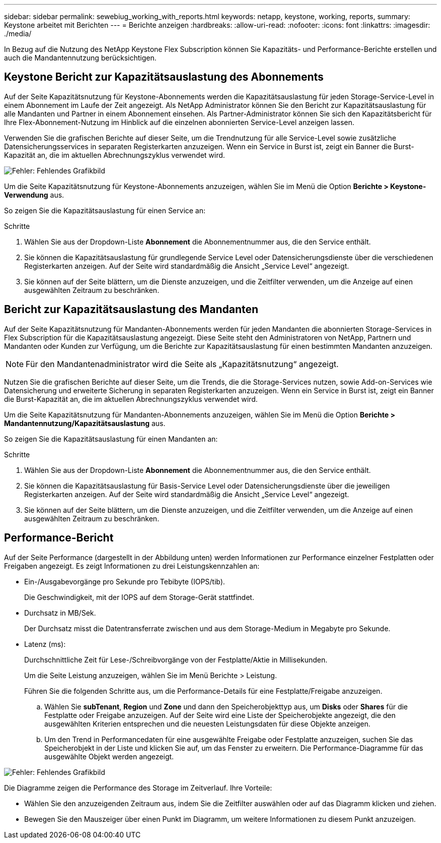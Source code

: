 ---
sidebar: sidebar 
permalink: sewebiug_working_with_reports.html 
keywords: netapp, keystone, working, reports, 
summary: Keystone arbeitet mit Berichten 
---
= Berichte anzeigen
:hardbreaks:
:allow-uri-read: 
:nofooter: 
:icons: font
:linkattrs: 
:imagesdir: ./media/


[role="lead"]
In Bezug auf die Nutzung des NetApp Keystone Flex Subscription können Sie Kapazitäts- und Performance-Berichte erstellen und auch die Mandantennutzung berücksichtigen.



== Keystone Bericht zur Kapazitätsauslastung des Abonnements

Auf der Seite Kapazitätsnutzung für Keystone-Abonnements werden die Kapazitätsauslastung für jeden Storage-Service-Level in einem Abonnement im Laufe der Zeit angezeigt. Als NetApp Administrator können Sie den Bericht zur Kapazitätsauslastung für alle Mandanten und Partner in einem Abonnement einsehen. Als Partner-Administrator können Sie sich den Kapazitätsbericht für Ihre Flex-Abonnement-Nutzung im Hinblick auf die einzelnen abonnierten Service-Level anzeigen lassen.

Verwenden Sie die grafischen Berichte auf dieser Seite, um die Trendnutzung für alle Service-Level sowie zusätzliche Datensicherungsservices in separaten Registerkarten anzuzeigen. Wenn ein Service in Burst ist, zeigt ein Banner die Burst-Kapazität an, die im aktuellen Abrechnungszyklus verwendet wird.

image:sewebiug_image33.png["Fehler: Fehlendes Grafikbild"]

Um die Seite Kapazitätsnutzung für Keystone-Abonnements anzuzeigen, wählen Sie im Menü die Option *Berichte > Keystone-Verwendung* aus.

So zeigen Sie die Kapazitätsauslastung für einen Service an:

.Schritte
. Wählen Sie aus der Dropdown-Liste *Abonnement* die Abonnementnummer aus, die den Service enthält.
. Sie können die Kapazitätsauslastung für grundlegende Service Level oder Datensicherungsdienste über die verschiedenen Registerkarten anzeigen. Auf der Seite wird standardmäßig die Ansicht „Service Level“ angezeigt.
. Sie können auf der Seite blättern, um die Dienste anzuzeigen, und die Zeitfilter verwenden, um die Anzeige auf einen ausgewählten Zeitraum zu beschränken.




== Bericht zur Kapazitätsauslastung des Mandanten

Auf der Seite Kapazitätsnutzung für Mandanten-Abonnements werden für jeden Mandanten die abonnierten Storage-Services in Flex Subscription für die Kapazitätsauslastung angezeigt. Diese Seite steht den Administratoren von NetApp, Partnern und Mandanten oder Kunden zur Verfügung, um die Berichte zur Kapazitätsauslastung für einen bestimmten Mandanten anzuzeigen.


NOTE: Für den Mandantenadministrator wird die Seite als „Kapazitätsnutzung“ angezeigt.

Nutzen Sie die grafischen Berichte auf dieser Seite, um die Trends, die die Storage-Services nutzen, sowie Add-on-Services wie Datensicherung und erweiterte Sicherung in separaten Registerkarten anzuzeigen. Wenn ein Service in Burst ist, zeigt ein Banner die Burst-Kapazität an, die im aktuellen Abrechnungszyklus verwendet wird.

Um die Seite Kapazitätsnutzung für Mandanten-Abonnements anzuzeigen, wählen Sie im Menü die Option *Berichte > Mandantennutzung/Kapazitätsauslastung* aus.

So zeigen Sie die Kapazitätsauslastung für einen Mandanten an:

.Schritte
. Wählen Sie aus der Dropdown-Liste *Abonnement* die Abonnementnummer aus, die den Service enthält.
. Sie können die Kapazitätsauslastung für Basis-Service Level oder Datensicherungsdienste über die jeweiligen Registerkarten anzeigen. Auf der Seite wird standardmäßig die Ansicht „Service Level“ angezeigt.
. Sie können auf der Seite blättern, um die Dienste anzuzeigen, und die Zeitfilter verwenden, um die Anzeige auf einen ausgewählten Zeitraum zu beschränken.




== Performance-Bericht

Auf der Seite Performance (dargestellt in der Abbildung unten) werden Informationen zur Performance einzelner Festplatten oder Freigaben angezeigt. Es zeigt Informationen zu drei Leistungskennzahlen an:

* Ein-/Ausgabevorgänge pro Sekunde pro Tebibyte (IOPS/tib).
+
Die Geschwindigkeit, mit der IOPS auf dem Storage-Gerät stattfindet.

* Durchsatz in MB/Sek.
+
Der Durchsatz misst die Datentransferrate zwischen und aus dem Storage-Medium in Megabyte pro Sekunde.

* Latenz (ms):
+
Durchschnittliche Zeit für Lese-/Schreibvorgänge von der Festplatte/Aktie in Millisekunden.

+
Um die Seite Leistung anzuzeigen, wählen Sie im Menü Berichte > Leistung.

+
Führen Sie die folgenden Schritte aus, um die Performance-Details für eine Festplatte/Freigabe anzuzeigen.

+
.. Wählen Sie *subTenant*, *Region* und *Zone* und dann den Speicherobjekttyp aus, um *Disks* oder *Shares* für die Festplatte oder Freigabe anzuzeigen. Auf der Seite wird eine Liste der Speicherobjekte angezeigt, die den ausgewählten Kriterien entsprechen und die neuesten Leistungsdaten für diese Objekte anzeigen.
.. Um den Trend in Performancedaten für eine ausgewählte Freigabe oder Festplatte anzuzeigen, suchen Sie das Speicherobjekt in der Liste und klicken Sie auf, um das Fenster zu erweitern. Die Performance-Diagramme für das ausgewählte Objekt werden angezeigt.




image:sewebiug_image34.png["Fehler: Fehlendes Grafikbild"]

Die Diagramme zeigen die Performance des Storage im Zeitverlauf. Ihre Vorteile:

* Wählen Sie den anzuzeigenden Zeitraum aus, indem Sie die Zeitfilter auswählen oder auf das Diagramm klicken und ziehen.
* Bewegen Sie den Mauszeiger über einen Punkt im Diagramm, um weitere Informationen zu diesem Punkt anzuzeigen.


